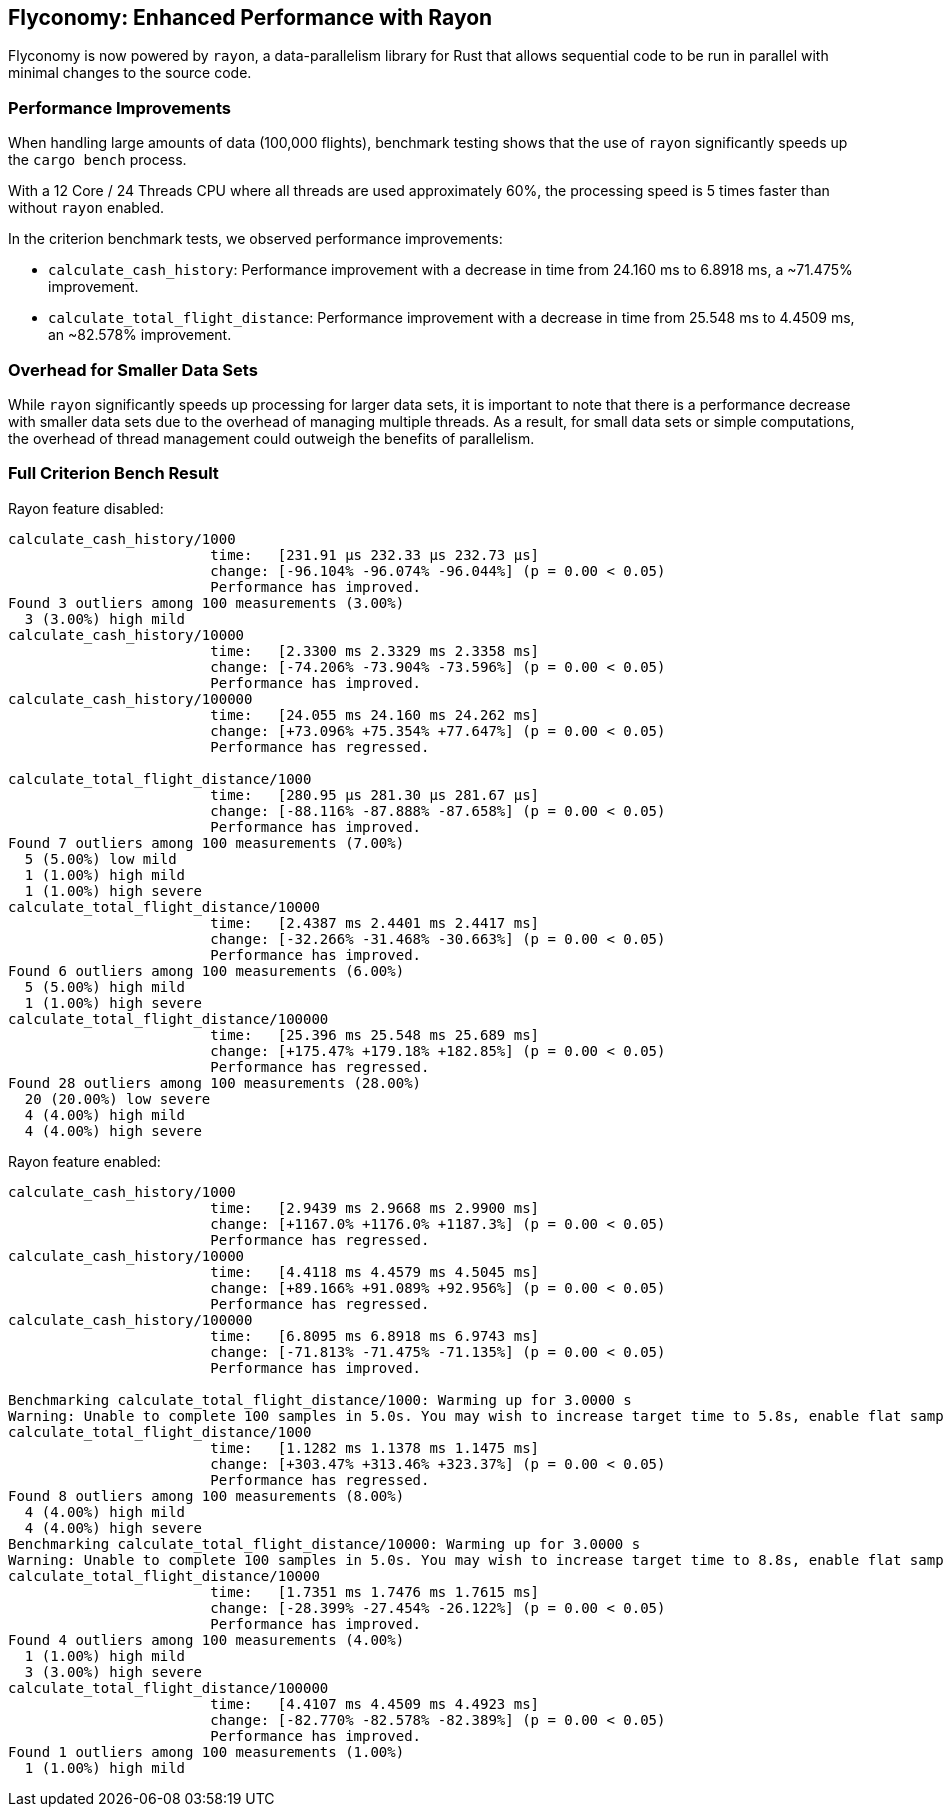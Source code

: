 == Flyconomy: Enhanced Performance with Rayon

Flyconomy is now powered by `rayon`, a data-parallelism library for Rust that allows sequential code to be run in parallel with minimal changes to the source code. 

=== Performance Improvements

When handling large amounts of data (100,000 flights), benchmark testing shows that the use of `rayon` significantly speeds up the `cargo bench` process. 

With a 12 Core / 24 Threads CPU where all threads are used approximately 60%, the processing speed is 5 times faster than without `rayon` enabled. 

In the criterion benchmark tests, we observed performance improvements:

* `calculate_cash_history`: Performance improvement with a decrease in time from 24.160 ms to 6.8918 ms, a ~71.475% improvement.
* `calculate_total_flight_distance`: Performance improvement with a decrease in time from 25.548 ms to 4.4509 ms, an ~82.578% improvement.

=== Overhead for Smaller Data Sets

While `rayon` significantly speeds up processing for larger data sets, it is important to note that there is a performance decrease with smaller data sets due to the overhead of managing multiple threads. As a result, for small data sets or simple computations, the overhead of thread management could outweigh the benefits of parallelism. 

=== Full Criterion Bench Result

Rayon feature disabled:

[shell]
----
calculate_cash_history/1000
                        time:   [231.91 µs 232.33 µs 232.73 µs]
                        change: [-96.104% -96.074% -96.044%] (p = 0.00 < 0.05)
                        Performance has improved.
Found 3 outliers among 100 measurements (3.00%)
  3 (3.00%) high mild
calculate_cash_history/10000
                        time:   [2.3300 ms 2.3329 ms 2.3358 ms]
                        change: [-74.206% -73.904% -73.596%] (p = 0.00 < 0.05)
                        Performance has improved.
calculate_cash_history/100000
                        time:   [24.055 ms 24.160 ms 24.262 ms]
                        change: [+73.096% +75.354% +77.647%] (p = 0.00 < 0.05)
                        Performance has regressed.

calculate_total_flight_distance/1000
                        time:   [280.95 µs 281.30 µs 281.67 µs]
                        change: [-88.116% -87.888% -87.658%] (p = 0.00 < 0.05)
                        Performance has improved.
Found 7 outliers among 100 measurements (7.00%)
  5 (5.00%) low mild
  1 (1.00%) high mild
  1 (1.00%) high severe
calculate_total_flight_distance/10000
                        time:   [2.4387 ms 2.4401 ms 2.4417 ms]
                        change: [-32.266% -31.468% -30.663%] (p = 0.00 < 0.05)
                        Performance has improved.
Found 6 outliers among 100 measurements (6.00%)
  5 (5.00%) high mild
  1 (1.00%) high severe
calculate_total_flight_distance/100000
                        time:   [25.396 ms 25.548 ms 25.689 ms]
                        change: [+175.47% +179.18% +182.85%] (p = 0.00 < 0.05)
                        Performance has regressed.
Found 28 outliers among 100 measurements (28.00%)
  20 (20.00%) low severe
  4 (4.00%) high mild
  4 (4.00%) high severe
----

Rayon feature enabled:

[shell]
----
calculate_cash_history/1000
                        time:   [2.9439 ms 2.9668 ms 2.9900 ms]
                        change: [+1167.0% +1176.0% +1187.3%] (p = 0.00 < 0.05)
                        Performance has regressed.
calculate_cash_history/10000
                        time:   [4.4118 ms 4.4579 ms 4.5045 ms]
                        change: [+89.166% +91.089% +92.956%] (p = 0.00 < 0.05)
                        Performance has regressed.
calculate_cash_history/100000
                        time:   [6.8095 ms 6.8918 ms 6.9743 ms]
                        change: [-71.813% -71.475% -71.135%] (p = 0.00 < 0.05)
                        Performance has improved.

Benchmarking calculate_total_flight_distance/1000: Warming up for 3.0000 s
Warning: Unable to complete 100 samples in 5.0s. You may wish to increase target time to 5.8s, enable flat sampling, or reduce sample count to 60.
calculate_total_flight_distance/1000
                        time:   [1.1282 ms 1.1378 ms 1.1475 ms]
                        change: [+303.47% +313.46% +323.37%] (p = 0.00 < 0.05)
                        Performance has regressed.
Found 8 outliers among 100 measurements (8.00%)
  4 (4.00%) high mild
  4 (4.00%) high severe
Benchmarking calculate_total_flight_distance/10000: Warming up for 3.0000 s
Warning: Unable to complete 100 samples in 5.0s. You may wish to increase target time to 8.8s, enable flat sampling, or reduce sample count to 50.
calculate_total_flight_distance/10000
                        time:   [1.7351 ms 1.7476 ms 1.7615 ms]
                        change: [-28.399% -27.454% -26.122%] (p = 0.00 < 0.05)
                        Performance has improved.
Found 4 outliers among 100 measurements (4.00%)
  1 (1.00%) high mild
  3 (3.00%) high severe
calculate_total_flight_distance/100000
                        time:   [4.4107 ms 4.4509 ms 4.4923 ms]
                        change: [-82.770% -82.578% -82.389%] (p = 0.00 < 0.05)
                        Performance has improved.
Found 1 outliers among 100 measurements (1.00%)
  1 (1.00%) high mild
----